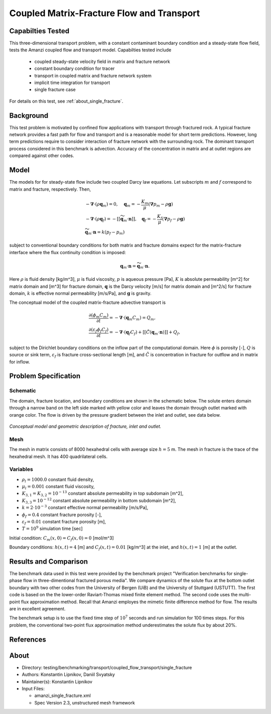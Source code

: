 Coupled Matrix-Fracture Flow and Transport
==========================================

Capabilties Tested
------------------

This three-dimensional transport problem, with a constant contaminant 
boundary condition and a steady-state flow field, tests the Amanzi
coupled flow and transport model.  
Capabilties tested include
  
  * coupled steady-state velocity field in matrix and fracture network
  * constant boundary condition for tracer
  * transport in coupled matrix and fracture network system
  * implicit time integration for transport
  * single fracture case

For details on this test, see :ref:`about_single_fracture`.


Background
----------

This test problem is motivated by confined flow applications with
transport through fractured rock. A typical fracture network provides
a fast path for flow and transport and is a reasonable model for short
term predictions. However, long term predictions require to consider
interaction of fracture network with the surrounding rock.
The dominant transport process considered in this benchmark is 
advection.
Accuracy of the concentration in matrix and at outlet regions are
compared against other codes.

Model
-----

The models for for steady-state flow include two coupled Darcy law equations.
Let subscripts :math:`m` and :math:`f` correspond to matrix and fracture, respectively.
Then,

.. math::
  \begin{array}{l}
  - \boldsymbol{\nabla} \cdot (\rho \boldsymbol{q}_m) = 0,
  \quad
  \boldsymbol{q}_m = -\displaystyle\frac{K_m}{\mu} 
  (\boldsymbol{\nabla} p_m - \rho \boldsymbol{g}) \\
  %
  -\boldsymbol{\nabla} \cdot (\rho \boldsymbol{q}_f) = 
    -[[ \widetilde{\boldsymbol{q}}_m \cdot \boldsymbol{n} ]],
  \quad
  \boldsymbol{q}_f = -\displaystyle\frac{K_f}{\mu} 
  (\boldsymbol{\nabla} p_f - \rho \boldsymbol{g}) \\
  %
  \widetilde{\boldsymbol{q}}_m \cdot \boldsymbol{n} = k (p_f - p_m)
  \end{array}

subject to conventional boundary conditions for both matrix and fracture domains expect for 
the matrix-fracture interface where the flux continuity condition is imposed:

.. math::
  \boldsymbol{q}_m \cdot \boldsymbol{n} = \widetilde{\boldsymbol{q}}_m \cdot \boldsymbol{n}.

Here
:math:`\rho` is fluid density [kg/m^3],
:math:`\mu` is fluid viscosity,
:math:`p` is aqueous pressure [Pa],
:math:`K` is absolute permeability [m^2] for matrix domain and [m^3] for fracture domain,
:math:`\boldsymbol{q}` is the Darcy velocity [m/s] for matrix domain and [m^2/s] for fracture domain,
:math:`k` is effective normal permeability [m/s/Pa],
and
:math:`\boldsymbol{g}` is gravity.


The conceptual model of the coupled matrix-fracture advective transport is

.. math::
  \begin{array}{l}
  \displaystyle\frac{\partial(\phi_m C_m)}{\partial t} = 
    -\boldsymbol{\nabla} \cdot (\boldsymbol{q}_m C_m) = Q_m,\\
  %
  \displaystyle \frac{\partial(\varepsilon_f\phi_f C_f)}{\partial t} = 
    -\boldsymbol{\nabla} \cdot (\boldsymbol{q}_f C_f)
    +[[ \tilde{C} (\boldsymbol{q}_m \cdot \boldsymbol{n}) ]] + Q_f,
  \end{array}

subject to the Dirichlet boundary conditions on the inflow part of the computational domain.
Here
:math:`\phi` is porosity [-],
:math:`Q` is source or sink term,
:math:`\varepsilon_f` is fracture cross-sectional length [m],
and
:math:`\tilde{C}` is concentration in fracture for outflow and in matrix for inflow.


Problem Specification
---------------------

Schematic
~~~~~~~~~

The domain, fracture location, and boundary conditions are shown in the schematic below.
The solute enters domain through a narrow band on the left side marked with
yellow color and leaves the domain through outlet marked with orange color.
The flow is driven by the pressure gradient between the inlet and outlet, see data below.

.. figure:: schematic/single_fracture_schematic.png
    :figclass: align-center
    :width: 400 px

    *Conceptual model and geometric description of fracture, inlet and outlet.*
                    

Mesh
~~~~

The mesh in matrix consists of 8000 hexahedral cells with average size :math:`h=5` m.
The mesh in fracture is the trace of the hexahedral mesh.
It has 400 quadrilateral cells.


Variables
~~~~~~~~~

* :math:`\rho_l=1000.0` constant fluid density,
* :math:`\mu_l=0.001` constant fluid viscosity,
* :math:`K_{3,1} = K_{3,2} = 10^{-13}` constant absolute permeability in top subdomain [m^2],
* :math:`K_{3,3} = 10^{-12}` constant absolute permeability in bottom subdomain [m^2],
* :math:`k = 2 \cdot 10^{-3}` constant effective normal permeability [m/s/Pa],
* :math:`\phi_f=0.4` constant fracture porosity [-],
* :math:`\varepsilon_f=0.01` constant fracture porosity [m],
* :math:`T=10^9` simulation time [sec]

Initial condition: :math:`C_m(x,0)=C_f(x,0) = 0` [mol/m^3]

Boundary conditions: :math:`h(x,t)=4` [m] and :math:`C_f(x,t)=0.01` [kg/m^3] at the 
inlet, and :math:`h(x,t)=1` [m] at the outlet.


Results and Comparison
----------------------

The benchmark data used in this test were provided by the benchmark project "Verification
benchmarks for single-phase flow in three-dimentional fractured porous media".
We compare dynamics of the solute flux at the bottom outlet boundary with two other codes
from the University of Bergen (UiB) and the University of Stuttgard (USTUTT).
The first code is based on the the lower-order Raviart-Thomas mixed finite element method.
The second code uses the multi-point flux approximation method.
Recall that Amanzi employes the mimetic finite difference method for flow.
The results are in excellent agreement.

The benchmark setup is to use the fixed time step of :math:`10^7` seconds and run simulation 
for 100 times steps.
For this problem, the conventional two-point flux approximation method underestimates
the solute flux by about 20%.


.. plot:: benchmarking/transport/single_fracture/single_fracture.py
   :align: center


References
----------

.. bibliography:: /bib/ascem.bib
   :filter: docname in docnames
   :style:  alpha
   :keyprefix: da-

	    
.. _about_single_fracture:

About
-----

* Directory: testing/benchmarking/transport/coupled_flow_transport/single_fracture

* Authors:  Konstantin Lipnikov, Daniil Svyatsky

* Maintainer(s): Konstantin Lipnikov

* Input Files:

  * amanzi_single_fracture.xml 

  * Spec Version 2.3, unstructured mesh framework
 

.. todo:: 

  * Do we need a short discussion on numerical methods (i.e., discretization, splitting, solvers)?
